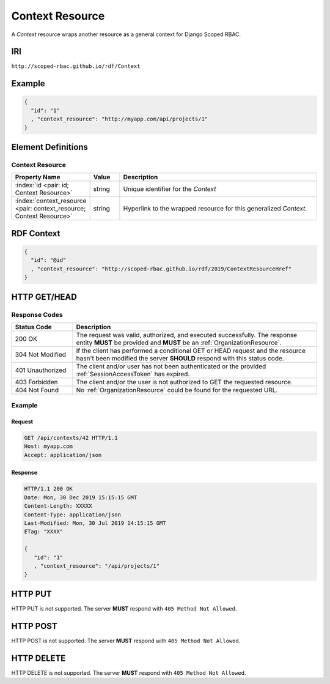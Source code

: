 .. index:: Context Resource

.. _Context Resource:

****************
Context Resource
****************

A *Context* resource wraps another resource as a general context for Django Scoped RBAC.

IRI
===

``http://scoped-rbac.github.io/rdf/Context``

Example
=======

.. sourcecode:: json

   {
     "id": "1"
     , "context_resource": "http://myapp.com/api/projects/1"
   }

Element Definitions
===================

Context Resource
----------------

.. tabularcolumns:: |l|l|L|
.. list-table::
   :widths: 20 10 70
   :header-rows: 1

   * - Property Name
     - Value
     - Description
   * - :index:`id <pair: id; Context Resource>`
     - string
     - Unique identifier for the *Context*
   * - :index:`context_resource <pair: context_resource; Context Resource>`
     - string
     - Hyperlink to the wrapped resource for this generalized *Context*.

.. index:: pair: RDF Context; Context Resource

RDF Context
===========

.. sourcecode:: json

   {
     "id": "@id"
     , "context_resource": "http://scoped-rbac.github.io/rdf/2019/ContextResourceHref"
   }

.. index::
   pair: GET; Context Resource
   pair: HEAD; Context Resource

HTTP GET/HEAD
=============

Response Codes
--------------

.. tabularcolumns:: |l|L|
.. list-table::
   :widths: 20 80
   :header-rows: 1
   
   * - Status Code
     - Description
   * - 200 OK
     - The request was valid, authorized, and executed successfully. The
       response entity **MUST** be provided and **MUST** be an
       :ref:`OrganizationResource`.
   * - 304 Not Modified
     - If the client has performed a conditional GET or HEAD request and the
       resource hasn't been modified the server **SHOULD** respond with this
       status code.
   * - 401 Unauthorized
     - The client and/or user has not been authenticated or the provided
       :ref:`SessionAccessToken` has expired.
   * - 403 Forbidden
     - The client and/or the user is not authorized to GET the requested
       resource.
   * - 404 Not Found
     - No :ref:`OrganizationResource` could be found for the requested URL.

Example
-------

Request
^^^^^^^

.. sourcecode:: http

   GET /api/contexts/42 HTTP/1.1
   Host: myapp.com
   Accept: application/json

Response
^^^^^^^^

.. sourcecode:: http

   HTTP/1.1 200 OK
   Date: Mon, 30 Dec 2019 15:15:15 GMT
   Content-Length: XXXXX
   Content-Type: application/json
   Last-Modified: Mon, 30 Jul 2019 14:15:15 GMT
   ETag: "XXXX"
   
   {
      "id": "1"
      , "context_resource": "/api/projects/1"
   }

.. index:: pair: PUT; Context Resource

HTTP PUT
========

HTTP PUT is not supported. The server **MUST** respond with
``405 Method Not Allowed``.

.. index:: pair: POST; Context Resource

HTTP POST
=========

HTTP POST is not supported. The server **MUST** respond with
``405 Method Not Allowed``.

.. index:: pair: DELETE; Context Resource

HTTP DELETE
===========

HTTP DELETE is not supported. The server **MUST** respond with
``405 Method Not Allowed``.
